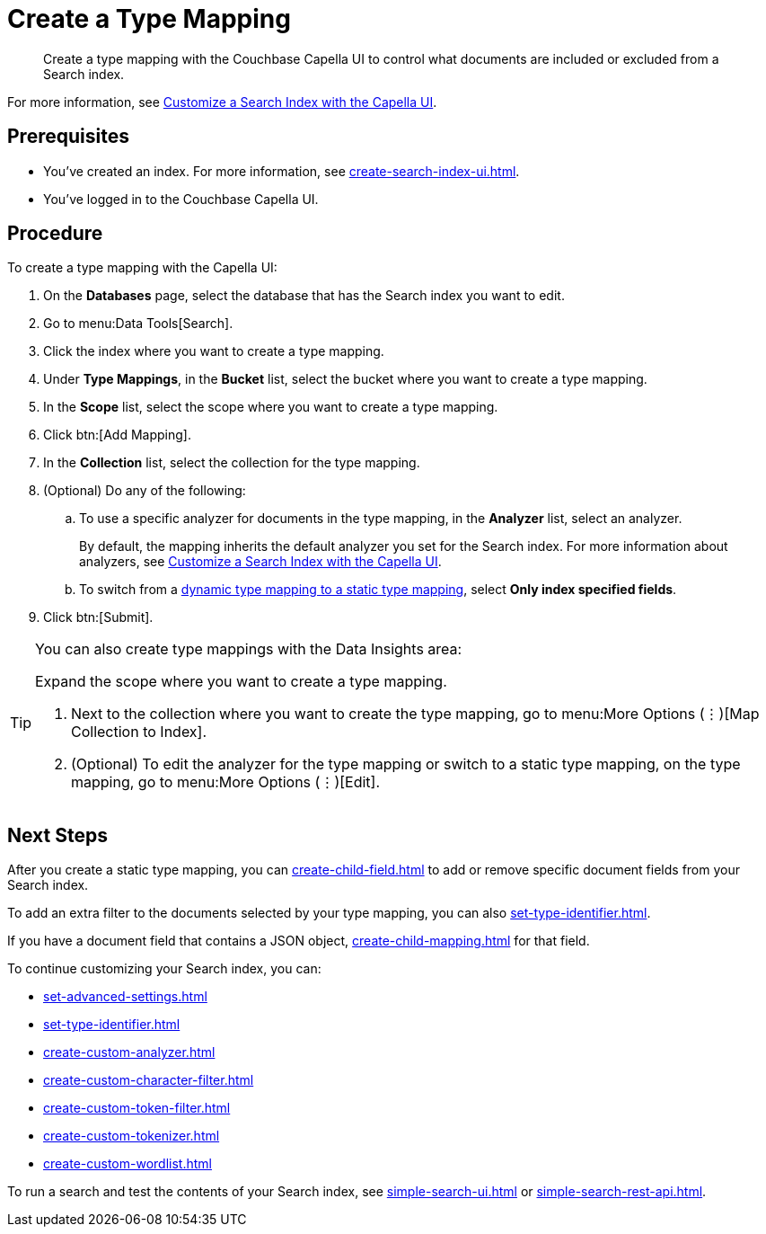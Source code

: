 = Create a Type Mapping 
:page-topic-type: guide
:description: Create a type mapping with the Couchbase Capella UI to control what documents are included or excluded from a Search index. 

[abstract]
{description}

For more information, see xref:customize-index.adoc#type-mappings[Customize a Search Index with the Capella UI].

== Prerequisites 

* You've created an index.
For more information, see xref:create-search-index-ui.adoc[].
 
* You've logged in to the Couchbase Capella UI. 

== Procedure 

To create a type mapping with the Capella UI: 

. On the *Databases* page, select the database that has the Search index you want to edit. 
. Go to menu:Data Tools[Search].
. Click the index where you want to create a type mapping. 
. Under *Type Mappings*, in the *Bucket* list, select the bucket where you want to create a type mapping. 
. In the *Scope* list, select the scope where you want to create a type mapping. 
. Click btn:[Add Mapping].
. In the *Collection* list, select the collection for the type mapping.
. (Optional) Do any of the following:
.. To use a specific analyzer for documents in the type mapping, in the *Analyzer* list, select an analyzer. 
+
By default, the mapping inherits the default analyzer you set for the Search index. 
For more information about analyzers, see xref:customize-index.adoc#analyzers[Customize a Search Index with the Capella UI].
.. To switch from a xref:customize-index.adoc#type-mappings[dynamic type mapping to a static type mapping], select *Only index specified fields*. 
. Click btn:[Submit].

[TIP]
====
You can also create type mappings with the Data Insights area: 

.Expand the scope where you want to create a type mapping. 
. Next to the collection where you want to create the type mapping, go to menu:More Options (&vellip;)[Map Collection to Index]. 
. (Optional) To edit the analyzer for the type mapping or switch to a static type mapping, on the type mapping, go to menu:More Options (&vellip;)[Edit].
====

== Next Steps 

After you create a static type mapping, you can xref:create-child-field.adoc[] to add or remove specific document fields from your Search index.

To add an extra filter to the documents selected by your type mapping, you can also xref:set-type-identifier.adoc[].

If you have a document field that contains a JSON object, xref:create-child-mapping.adoc[] for that field. 

To continue customizing your Search index, you can: 

* xref:set-advanced-settings.adoc[]
* xref:set-type-identifier.adoc[]
* xref:create-custom-analyzer.adoc[]
* xref:create-custom-character-filter.adoc[]
* xref:create-custom-token-filter.adoc[]
* xref:create-custom-tokenizer.adoc[]
* xref:create-custom-wordlist.adoc[]

To run a search and test the contents of your Search index, see xref:simple-search-ui.adoc[] or xref:simple-search-rest-api.adoc[].